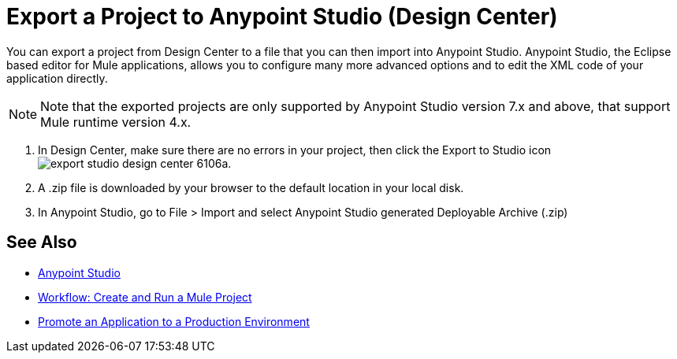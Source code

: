= Export a Project to Anypoint Studio (Design Center)
:keywords:


You can export a project from Design Center to a file that you can then import into Anypoint Studio. Anypoint Studio, the Eclipse based editor for Mule applications, allows you to configure many more advanced options and to edit the XML code of your application directly.

[NOTE]
Note that the exported projects are only supported by Anypoint Studio version 7.x and above, that support Mule runtime version 4.x.

. In Design Center, make sure there are no errors in your project, then click the Export to Studio icon image:export-studio-design-center-6106a.png[].

. A .zip file is downloaded by your browser to the default location in your local disk.

. In Anypoint Studio, go to File > Import and select Anypoint Studio generated Deployable Archive (.zip)






== See Also

* link:https://docs.mulesoft.com/anypoint-studio/[Anypoint Studio]

* link:/design-center/v/1.0/workflow-create-and-run-a-mule-project[Workflow: Create and Run a Mule Project]

* link:/design-center/v/1.0/promote-app-prod-env-design-center[Promote an Application to a Production Environment]
